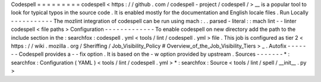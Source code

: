 Codespell
=
=
=
=
=
=
=
=
=
codespell
<
https
:
/
/
github
.
com
/
codespell
-
project
/
codespell
/
>
__
is
a
popular
tool
to
look
for
typical
typos
in
the
source
code
.
It
is
enabled
mostly
for
the
documentation
and
English
locale
files
.
Run
Locally
-
-
-
-
-
-
-
-
-
-
-
The
mozlint
integration
of
codespell
can
be
run
using
mach
:
.
.
parsed
-
literal
:
:
mach
lint
-
-
linter
codespell
<
file
paths
>
Configuration
-
-
-
-
-
-
-
-
-
-
-
-
-
To
enable
codespell
on
new
directory
add
the
path
to
the
include
section
in
the
:
searchfox
:
codespell
.
yml
<
tools
/
lint
/
codespell
.
yml
>
file
.
This
job
is
configured
as
tier
2
<
https
:
/
/
wiki
.
mozilla
.
org
/
Sheriffing
/
Job_Visibility_Policy
#
Overview_of_the_Job_Visibility_Tiers
>
_
.
Autofix
-
-
-
-
-
-
-
Codespell
provides
a
-
-
fix
option
.
It
is
based
on
the
-
w
option
provided
by
upstream
.
Sources
-
-
-
-
-
-
-
*
:
searchfox
:
Configuration
(
YAML
)
<
tools
/
lint
/
codespell
.
yml
>
*
:
searchfox
:
Source
<
tools
/
lint
/
spell
/
__init__
.
py
>
